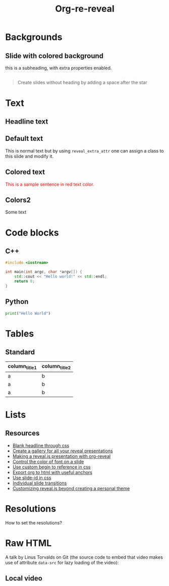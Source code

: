 #+TITLE: Org-re-reveal
#+REVEAL_THEME: zenburn
#+REVEAL_TRANS: convex
#+DATE:

#+REVEAL_TITLE_SLIDE: <h2>%t</h2><h3>%d</h3><h3>%a</h3>
#+REVEAL_EXTRA_OPTIONS: width:1920, height:1200, margin:0.1, controls:true, slide_number:false, center:true
#+REVEAL_EXTRA_CSS: ./presentation.css

#+OPTIONS: num:nil toc:nil
#+MACRO: color @@html:<font color="$1">$2</font>@@

* Backgrounds
** Slide with colored background
:PROPERTIES:
:reveal_center: nil
:reveal_background: linear-gradient(to left, #910830, #521623)
:END:

this is a subheading, with extra properties enabled.
** 
:PROPERTIES:
:reveal_background: ./images/org.jpg
:END:

#+BEGIN_QUOTE
Create slides without heading by adding a space after the star
#+END_QUOTE

* Text
** Headline text
:PROPERTIES:
:REVEAL_EXTRA_ATTR: class="dark-text"
:reveal_background: ./images/org.jpg
:END:

** Default text
:PROPERTIES:
:REVEAL_EXTRA_ATTR: class="dark-title-background"
:END:

This is normal text but by using ~reveal_extra_attr~ one can assign a class to
this slide and modify it.

** Colored text
:PROPERTIES:
:CUSTOM_ID: orgheadline1
:END:

{{{color(red,This is a sample sentence in red text color.)}}}
** Colors2
:PROPERTIES:
:CUSTOM_ID: orgheadline2
:END:

Some text

* Code blocks
** C++

#+BEGIN_SRC cpp
#include <iostream>

int main(int argc, char *argv[]) {
    std::cout << "Hello world!" << std::endl;
    return 0;
}
#+END_SRC
** Python

#+BEGIN_SRC python
print("Hello World")
#+END_SRC

* Tables

** Standard

| column_title1  | column_title2 |
|----------------+---------------|
| a              | b             |
| a              | b             |
| a              | b             |

* Lists
** Resources
- [[https://github.com/mattdark/reveal.js-gallery][Blank headline through css]]
- [[https://github.com/mattdark/reveal.js-gallery][Create a gallery for all your reveal presentations]]
- [[http://nwidger.github.io/blog/post/making-a-reveal.js-presentation-with-org-reveal/][Making a reveal.js presentation with org-reveal]]
- [[https://emacs.stackexchange.com/questions/38532/change-font-color-on-a-org-reveal-slide][Control the color of font on a slide]]
- [[https://github.com/yjwen/org-reveal/issues/231][Use custom begin to reference in css]]
- [[https://github.com/alphapapa/unpackaged.el#export-to-html-with-useful-anchors][Export org to html with useful anchors]]
- [[https://github.com/yjwen/org-reveal/issues/160][Use slide-id in css]]
- [[https://old.reddit.com/r/emacs/comments/5mgvcp/individually_set_slide_transitions_with_orgreveal/][Individual slide transitions]]
- [[https://www.chenhuijing.com/blog/customising-revealjs-beyond-theming/][Customizing reveal.js beyond creating a personal theme]]
* Resolutions

How to set the resolutions?

* Raw HTML

A talk by Linus Torvalds on Git (the source code to embed that
video makes use of attribute ~data-src~ for lazy loading of the
video):
#+REVEAL_HTML: <video controls width="400" height="300" data-src="https://archive.org/download/LinusTorvaldsOnGittechTalk/LinusTorvaldsOnGittechTalk.ogv"></video>
** Local video

#+REVEAL_HTML: <video controls  width="400" height="300" src="/mnt/external_arch/torrents/images/rupauls.drag.race.uk.S01E04.720p.WEBRip.x264-SERIOUSLY.mkv"></video>

* Local variables                                                     :noexport:
Local Variables:
eval: (ws-butler-mode -1)
End:
